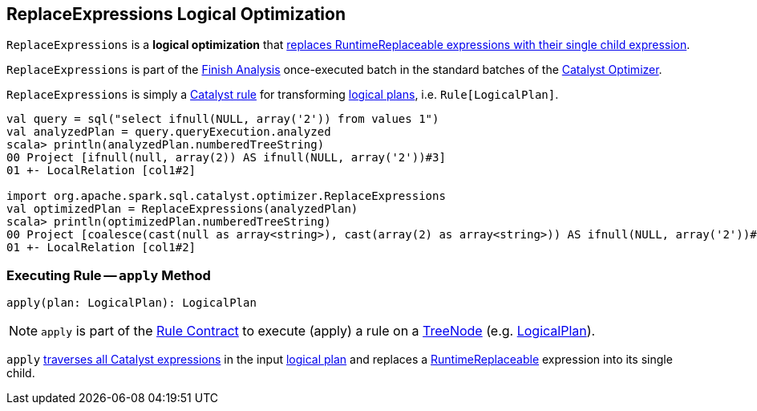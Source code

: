 == [[ReplaceExpressions]] ReplaceExpressions Logical Optimization

`ReplaceExpressions` is a *logical optimization* that <<apply, replaces RuntimeReplaceable expressions with their single child expression>>.

`ReplaceExpressions` is part of the <<spark-sql-Optimizer.adoc#Finish_Analysis, Finish Analysis>> once-executed batch in the standard batches of the <<spark-sql-Optimizer.adoc#, Catalyst Optimizer>>.

`ReplaceExpressions` is simply a <<spark-sql-catalyst-Rule.adoc#, Catalyst rule>> for transforming <<spark-sql-LogicalPlan.adoc#, logical plans>>, i.e. `Rule[LogicalPlan]`.

[source, scala]
----
val query = sql("select ifnull(NULL, array('2')) from values 1")
val analyzedPlan = query.queryExecution.analyzed
scala> println(analyzedPlan.numberedTreeString)
00 Project [ifnull(null, array(2)) AS ifnull(NULL, array('2'))#3]
01 +- LocalRelation [col1#2]

import org.apache.spark.sql.catalyst.optimizer.ReplaceExpressions
val optimizedPlan = ReplaceExpressions(analyzedPlan)
scala> println(optimizedPlan.numberedTreeString)
00 Project [coalesce(cast(null as array<string>), cast(array(2) as array<string>)) AS ifnull(NULL, array('2'))#3]
01 +- LocalRelation [col1#2]
----

=== [[apply]] Executing Rule -- `apply` Method

[source, scala]
----
apply(plan: LogicalPlan): LogicalPlan
----

NOTE: `apply` is part of the <<spark-sql-catalyst-Rule.adoc#apply, Rule Contract>> to execute (apply) a rule on a <<spark-sql-catalyst-TreeNode.adoc#, TreeNode>> (e.g. <<spark-sql-LogicalPlan.adoc#, LogicalPlan>>).

`apply` link:spark-sql-catalyst-QueryPlan.adoc#transformAllExpressions[traverses all Catalyst expressions] in the input link:spark-sql-LogicalPlan.adoc[logical plan] and replaces a link:spark-sql-Expression-RuntimeReplaceable.adoc[RuntimeReplaceable] expression into its single child.
